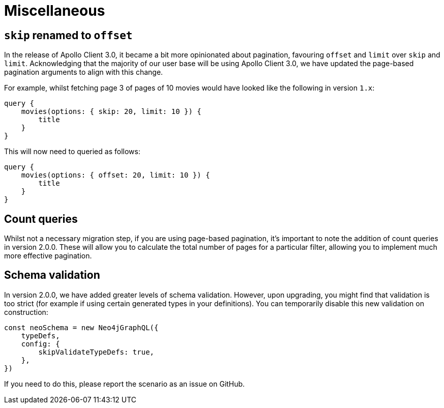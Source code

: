 [[v2-migration-miscellaneous]]
= Miscellaneous

== `skip` renamed to `offset`

In the release of Apollo Client 3.0, it became a bit more opinionated about pagination, favouring `offset` and `limit` over `skip` and `limit`. Acknowledging that the majority of our user base will be using Apollo Client 3.0, we have updated the page-based pagination arguments to align with this change.

For example, whilst fetching page 3 of pages of 10 movies would have looked like the following in version `1.x`:

[source, graphql]
----
query {
    movies(options: { skip: 20, limit: 10 }) {
        title
    }
}
----

This will now need to queried as follows:

[source, graphql]
----
query {
    movies(options: { offset: 20, limit: 10 }) {
        title
    }
}
----

== Count queries

Whilst not a necessary migration step, if you are using page-based pagination, it's important to note the addition of count queries in version 2.0.0. These will allow you to calculate the total number of pages for a particular filter, allowing you to implement much more effective pagination.

== Schema validation

In version 2.0.0, we have added greater levels of schema validation. However, upon upgrading, you might find that validation is too strict (for example if using certain generated types in your definitions). You can temporarily disable this new validation on construction:

[source, javascript]
----
const neoSchema = new Neo4jGraphQL({
    typeDefs,
    config: {
        skipValidateTypeDefs: true,
    },
})
----

If you need to do this, please report the scenario as an issue on GitHub.
